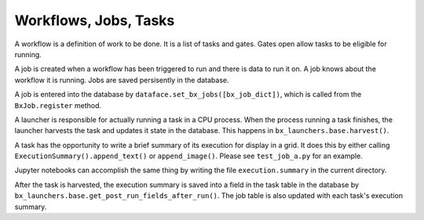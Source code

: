 Workflows, Jobs, Tasks
=======================================================================

A workflow is a definition of work to be done.  It is a list of tasks and gates.
Gates open allow tasks to be eligible for running.

A job is created when a workflow has been triggered to run and there is data to run it on.
A job knows about the workflow it is running.
Jobs are saved persisently in the database.  

A job is entered into the database by ``dataface.set_bx_jobs([bx_job_dict])``, which is called from the ``BxJob.register`` method.

A launcher is responsible for actually running a task in a CPU process.
When the process running a task finishes, the launcher harvests the task and updates it state in the database.  This happens in ``bx_launchers.base.harvest()``.

A task has the opportunity to write a brief summary of its execution for display in a grid.
It does this by either calling ``ExecutionSummary().append_text()`` or ``append_image()``.
Please see ``test_job_a.py`` for an example.

Jupyter notebooks can accomplish the same thing by writing the file ``execution.summary`` in the current directory.

After the task is harvested, the execution summary is saved into a field in the task table in the database by ``bx_launchers.base.get_post_run_fields_after_run()``.
The job table is also updated with each task's execution summary.

